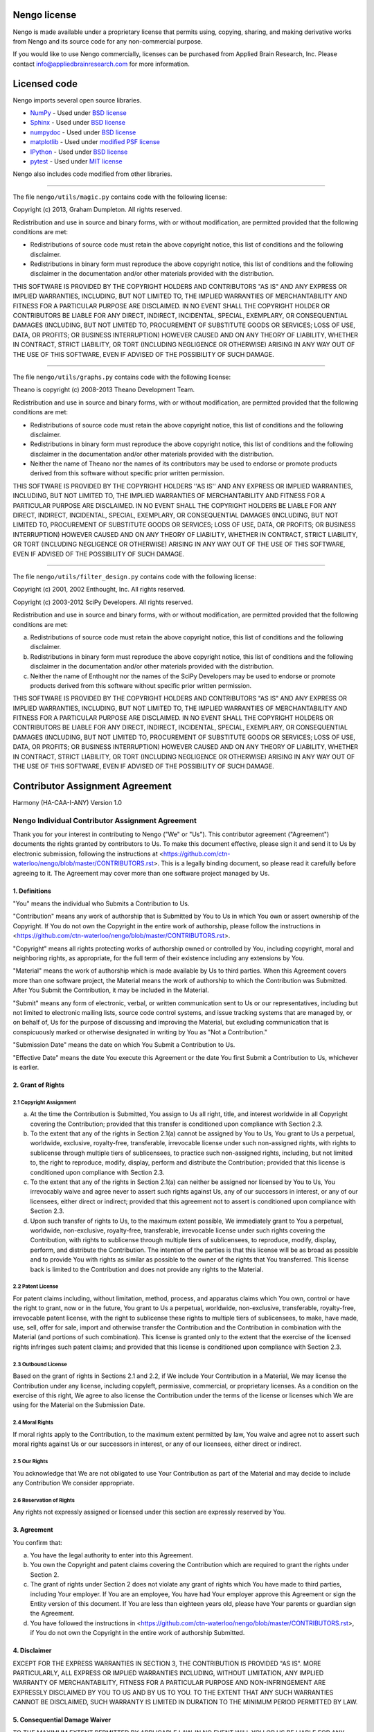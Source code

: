 *************
Nengo license
*************

Nengo is made available under a proprietary license that permits
using, copying, sharing, and making derivative works
from Nengo and its source code for any non-commercial purpose.

If you would like to use Nengo commercially, licenses can be
purchased from Applied Brain Research, Inc. Please contact
info@appliedbrainresearch.com for more information.

*************
Licensed code
*************

Nengo imports several open source libraries.

* `NumPy <http://www.numpy.org/>`_ - Used under
  `BSD license <http://www.numpy.org/license.html>`__
* `Sphinx <http://sphinx-doc.org/>`_ - Used under
  `BSD license <https://bitbucket.org/birkenfeld/sphinx/src/be5bd373a1a47fb68d70523b6e980e654e070e9f/LICENSE?at=default>`__
* `numpydoc <https://github.com/numpy/numpydoc>`_ - Used under
  `BSD license <https://github.com/numpy/numpydoc/blob/master/LICENSE.txt>`__
* `matplotlib <http://matplotlib.org/>`_ - Used under
  `modified PSF license <http://matplotlib.org/users/license.html>`__
* `IPython <http://ipython.org/>`_ - Used under
  `BSD license <https://github.com/ipython/ipython/blob/master/COPYING.rst>`__
* `pytest <http://pytest.org/latest/>`_ - Used under
  `MIT license <https://bitbucket.org/hpk42/pytest/src/95655acb1f906fbe0a737c2676094aad77bbab1d/LICENSE?at=default>`__

Nengo also includes code modified from other libraries.

------------

The file ``nengo/utils/magic.py`` contains code with the
following license:

Copyright (c) 2013, Graham Dumpleton. All rights reserved.

Redistribution and use in source and binary forms, with or without
modification, are permitted provided that the following conditions are
met:

* Redistributions of source code must retain the above copyright
  notice, this list of conditions and the following disclaimer.

* Redistributions in binary form must reproduce the above copyright
  notice, this list of conditions and the following disclaimer in the
  documentation and/or other materials provided with the distribution.

THIS SOFTWARE IS PROVIDED BY THE COPYRIGHT HOLDERS AND CONTRIBUTORS
"AS IS" AND ANY EXPRESS OR IMPLIED WARRANTIES, INCLUDING, BUT NOT
LIMITED TO, THE IMPLIED WARRANTIES OF MERCHANTABILITY AND FITNESS FOR
A PARTICULAR PURPOSE ARE DISCLAIMED. IN NO EVENT SHALL THE COPYRIGHT
HOLDER OR CONTRIBUTORS BE LIABLE FOR ANY DIRECT, INDIRECT, INCIDENTAL,
SPECIAL, EXEMPLARY, OR CONSEQUENTIAL DAMAGES (INCLUDING, BUT NOT
LIMITED TO, PROCUREMENT OF SUBSTITUTE GOODS OR SERVICES; LOSS OF USE,
DATA, OR PROFITS; OR BUSINESS INTERRUPTION) HOWEVER CAUSED AND ON ANY
THEORY OF LIABILITY, WHETHER IN CONTRACT, STRICT LIABILITY, OR TORT
(INCLUDING NEGLIGENCE OR OTHERWISE) ARISING IN ANY WAY OUT OF THE USE
OF THIS SOFTWARE, EVEN IF ADVISED OF THE POSSIBILITY OF SUCH DAMAGE.

------------

The file ``nengo/utils/graphs.py`` contains code with the following
license:

Theano is copyright (c) 2008-2013 Theano Development Team.

Redistribution and use in source and binary forms, with or without
modification, are permitted provided that the following conditions are
met:

* Redistributions of source code must retain the above copyright
  notice, this list of conditions and the following disclaimer.

* Redistributions in binary form must reproduce the above copyright
  notice, this list of conditions and the following disclaimer in the
  documentation and/or other materials provided with the distribution.

* Neither the name of Theano nor the names of its contributors may be
  used to endorse or promote products derived from this software
  without specific prior written permission.

THIS SOFTWARE IS PROVIDED BY THE COPYRIGHT HOLDERS ''AS IS'' AND ANY
EXPRESS OR IMPLIED WARRANTIES, INCLUDING, BUT NOT LIMITED TO, THE IMPLIED
WARRANTIES OF MERCHANTABILITY AND FITNESS FOR A PARTICULAR PURPOSE ARE
DISCLAIMED. IN NO EVENT SHALL THE COPYRIGHT HOLDERS BE LIABLE FOR ANY
DIRECT, INDIRECT, INCIDENTAL, SPECIAL, EXEMPLARY, OR CONSEQUENTIAL DAMAGES
(INCLUDING, BUT NOT LIMITED TO, PROCUREMENT OF SUBSTITUTE GOODS OR SERVICES;
LOSS OF USE, DATA, OR PROFITS; OR BUSINESS INTERRUPTION) HOWEVER CAUSED AND
ON ANY THEORY OF LIABILITY, WHETHER IN CONTRACT, STRICT LIABILITY, OR TORT
(INCLUDING NEGLIGENCE OR OTHERWISE) ARISING IN ANY WAY OUT OF THE USE OF THIS
SOFTWARE, EVEN IF ADVISED OF THE POSSIBILITY OF SUCH DAMAGE.

------------

The file ``nengo/utils/filter_design.py`` contains code with the
following license:

Copyright (c) 2001, 2002 Enthought, Inc.
All rights reserved.

Copyright (c) 2003-2012 SciPy Developers.
All rights reserved.

Redistribution and use in source and binary forms, with or without
modification, are permitted provided that the following conditions are met:

a. Redistributions of source code must retain the above copyright
   notice, this list of conditions and the following disclaimer.

b. Redistributions in binary form must reproduce the above copyright
   notice, this list of conditions and the following disclaimer in the
   documentation and/or other materials provided with the
   distribution.

c. Neither the name of Enthought nor the names of the SciPy Developers
   may be used to endorse or promote products derived from this
   software without specific prior written permission.

THIS SOFTWARE IS PROVIDED BY THE COPYRIGHT HOLDERS AND CONTRIBUTORS "AS IS"
AND ANY EXPRESS OR IMPLIED WARRANTIES, INCLUDING, BUT NOT LIMITED TO, THE
IMPLIED WARRANTIES OF MERCHANTABILITY AND FITNESS FOR A PARTICULAR PURPOSE
ARE DISCLAIMED. IN NO EVENT SHALL THE COPYRIGHT HOLDERS OR CONTRIBUTORS
BE LIABLE FOR ANY DIRECT, INDIRECT, INCIDENTAL, SPECIAL, EXEMPLARY,
OR CONSEQUENTIAL DAMAGES (INCLUDING, BUT NOT LIMITED TO, PROCUREMENT OF
SUBSTITUTE GOODS OR SERVICES; LOSS OF USE, DATA, OR PROFITS; OR BUSINESS
INTERRUPTION) HOWEVER CAUSED AND ON ANY THEORY OF LIABILITY, WHETHER IN
CONTRACT, STRICT LIABILITY, OR TORT (INCLUDING NEGLIGENCE OR OTHERWISE)
ARISING IN ANY WAY OUT OF THE USE OF THIS SOFTWARE, EVEN IF ADVISED OF
THE POSSIBILITY OF SUCH DAMAGE.

********************************
Contributor Assignment Agreement
********************************

Harmony (HA-CAA-I-ANY) Version 1.0

Nengo Individual Contributor Assignment Agreement
=================================================

Thank you for your interest in contributing to Nengo ("We" or "Us").
This contributor agreement ("Agreement") documents the rights granted
by contributors to Us. To make this document effective, please sign it
and send it to Us by electronic submission, following the instructions
at
<https://github.com/ctn-waterloo/nengo/blob/master/CONTRIBUTORS.rst>.
This is a legally binding document, so please read it carefully before
agreeing to it. The Agreement may cover more than one software project
managed by Us.

1. Definitions
--------------

"You" means the individual who Submits a Contribution to Us.

"Contribution" means any work of authorship that is Submitted by You
to Us in which You own or assert ownership of the Copyright. If You do
not own the Copyright in the entire work of authorship, please follow
the instructions in
<https://github.com/ctn-waterloo/nengo/blob/master/CONTRIBUTORS.rst>.

"Copyright" means all rights protecting works of authorship owned or
controlled by You, including copyright, moral and neighboring rights,
as appropriate, for the full term of their existence including any
extensions by You.

"Material" means the work of authorship which is made available by Us
to third parties. When this Agreement covers more than one software
project, the Material means the work of authorship to which the
Contribution was Submitted. After You Submit the Contribution, it may
be included in the Material.

"Submit" means any form of electronic, verbal, or written
communication sent to Us or our representatives, including but not
limited to electronic mailing lists, source code control systems, and
issue tracking systems that are managed by, or on behalf of, Us for
the purpose of discussing and improving the Material, but excluding
communication that is conspicuously marked or otherwise designated in
writing by You as "Not a Contribution."

"Submission Date" means the date on which You Submit a Contribution to
Us.

"Effective Date" means the date You execute this Agreement or the date
You first Submit a Contribution to Us, whichever is earlier.

2. Grant of Rights
------------------

2.1 Copyright Assignment
^^^^^^^^^^^^^^^^^^^^^^^^

(a) At the time the Contribution is Submitted, You assign to Us all
    right, title, and interest worldwide in all Copyright covering the
    Contribution; provided that this transfer is conditioned upon
    compliance with Section 2.3.

(b) To the extent that any of the rights in Section 2.1(a) cannot be
    assigned by You to Us, You grant to Us a perpetual, worldwide,
    exclusive, royalty-free, transferable, irrevocable license under
    such non-assigned rights, with rights to sublicense through
    multiple tiers of sublicensees, to practice such non-assigned
    rights, including, but not limited to, the right to reproduce,
    modify, display, perform and distribute the Contribution; provided
    that this license is conditioned upon compliance with Section 2.3.

(c) To the extent that any of the rights in Section 2.1(a) can neither
    be assigned nor licensed by You to Us, You irrevocably waive and
    agree never to assert such rights against Us, any of our
    successors in interest, or any of our licensees, either direct or
    indirect; provided that this agreement not to assert is
    conditioned upon compliance with Section 2.3.

(d) Upon such transfer of rights to Us, to the maximum extent
    possible, We immediately grant to You a perpetual, worldwide,
    non-exclusive, royalty-free, transferable, irrevocable license
    under such rights covering the Contribution, with rights to
    sublicense through multiple tiers of sublicensees, to reproduce,
    modify, display, perform, and distribute the Contribution. The
    intention of the parties is that this license will be as broad as
    possible and to provide You with rights as similar as possible to
    the owner of the rights that You transferred. This license back is
    limited to the Contribution and does not provide any rights to the
    Material.

2.2 Patent License
^^^^^^^^^^^^^^^^^^

For patent claims including, without limitation, method, process, and
apparatus claims which You own, control or have the right to grant,
now or in the future, You grant to Us a perpetual, worldwide,
non-exclusive, transferable, royalty-free, irrevocable patent license,
with the right to sublicense these rights to multiple tiers of
sublicensees, to make, have made, use, sell, offer for sale, import
and otherwise transfer the Contribution and the Contribution in
combination with the Material (and portions of such combination). This
license is granted only to the extent that the exercise of the
licensed rights infringes such patent claims; and provided that this
license is conditioned upon compliance with Section 2.3.

2.3 Outbound License
^^^^^^^^^^^^^^^^^^^^

Based on the grant of rights in Sections 2.1 and 2.2, if We include
Your Contribution in a Material, We may license the Contribution under
any license, including copyleft, permissive, commercial, or
proprietary licenses. As a condition on the exercise of this right, We
agree to also license the Contribution under the terms of the license
or licenses which We are using for the Material on the Submission
Date.

2.4 Moral Rights
^^^^^^^^^^^^^^^^

If moral rights apply to the Contribution, to the maximum extent
permitted by law, You waive and agree not to assert such moral rights
against Us or our successors in interest, or any of our licensees,
either direct or indirect.

2.5 Our Rights
^^^^^^^^^^^^^^

You acknowledge that We are not obligated to use Your Contribution as
part of the Material and may decide to include any Contribution We
consider appropriate.

2.6 Reservation of Rights
^^^^^^^^^^^^^^^^^^^^^^^^^

Any rights not expressly assigned or licensed under this section are
expressly reserved by You.

3. Agreement
------------

You confirm that:

(a) You have the legal authority to enter into this Agreement.

(b) You own the Copyright and patent claims covering the Contribution
    which are required to grant the rights under Section 2.

(c) The grant of rights under Section 2 does not violate any grant of
    rights which You have made to third parties, including Your
    employer. If You are an employee, You have had Your employer
    approve this Agreement or sign the Entity version of this
    document. If You are less than eighteen years old, please have
    Your parents or guardian sign the Agreement.

(d) You have followed the instructions in
    <https://github.com/ctn-waterloo/nengo/blob/master/CONTRIBUTORS.rst>,
    if You do not own the Copyright in the entire work of authorship
    Submitted.

4. Disclaimer
-------------

EXCEPT FOR THE EXPRESS WARRANTIES IN SECTION 3, THE CONTRIBUTION IS
PROVIDED "AS IS". MORE PARTICULARLY, ALL EXPRESS OR IMPLIED WARRANTIES
INCLUDING, WITHOUT LIMITATION, ANY IMPLIED WARRANTY OF
MERCHANTABILITY, FITNESS FOR A PARTICULAR PURPOSE AND NON-INFRINGEMENT
ARE EXPRESSLY DISCLAIMED BY YOU TO US AND BY US TO YOU. TO THE EXTENT
THAT ANY SUCH WARRANTIES CANNOT BE DISCLAIMED, SUCH WARRANTY IS
LIMITED IN DURATION TO THE MINIMUM PERIOD PERMITTED BY LAW.

5. Consequential Damage Waiver
------------------------------

TO THE MAXIMUM EXTENT PERMITTED BY APPLICABLE LAW, IN NO EVENT WILL
YOU OR US BE LIABLE FOR ANY LOSS OF PROFITS, LOSS OF ANTICIPATED
SAVINGS, LOSS OF DATA, INDIRECT, SPECIAL, INCIDENTAL, CONSEQUENTIAL
AND EXEMPLARY DAMAGES ARISING OUT OF THIS AGREEMENT REGARDLESS OF THE
LEGAL OR EQUITABLE THEORY (CONTRACT, TORT OR OTHERWISE) UPON WHICH THE
CLAIM IS BASED.

6. Miscellaneous
----------------

**6.1** This Agreement will be governed by and construed in accordance
with the laws of Applied Brain Research Inc. excluding its conflicts
of law provisions. Under certain circumstances, the governing law in
this section might be superseded by the United Nations Convention on
Contracts for the International Sale of Goods ("UN Convention") and
the parties intend to avoid the application of the UN Convention to
this Agreement and, thus, exclude the application of the UN Convention
in its entirety to this Agreement.

**6.2** This Agreement sets out the entire agreement between You and
Us for Your Contributions to Us and overrides all other agreements or
understandings.

**6.3** If You or We assign the rights or obligations received through
this Agreement to a third party, as a condition of the assignment,
that third party must agree in writing to abide by all the rights and
obligations in the Agreement.

**6.4** The failure of either party to require performance by the
other party of any provision of this Agreement in one situation shall
not affect the right of a party to require such performance at any
time in the future. A waiver of performance under a provision in one
situation shall not be considered a waiver of the performance of the
provision in the future or a waiver of the provision in its entirety.

**6.5** If any provision of this Agreement is found void and
unenforceable, such provision will be replaced to the extent possible
with a provision that comes closest to the meaning of the original
provision and which is enforceable. The terms and conditions set forth
in this Agreement shall apply notwithstanding any failure of essential
purpose of this Agreement or any limited remedy to the maximum extent
possible under law.
